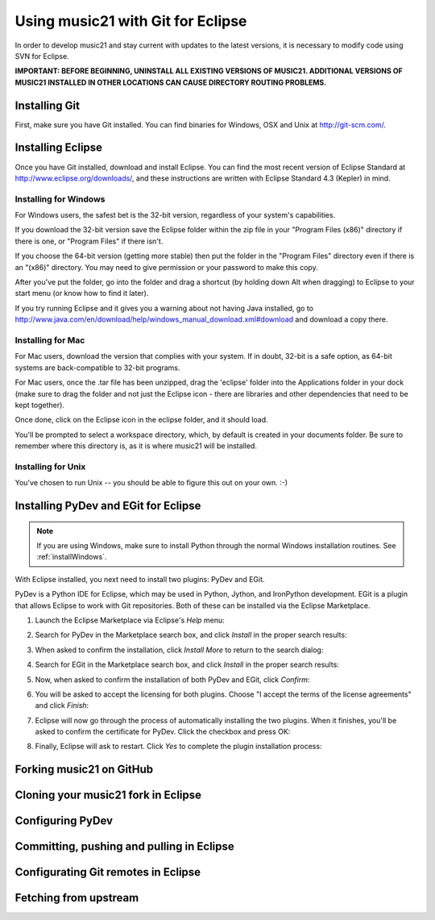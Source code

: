 .. _usingGit:

Using music21 with Git for Eclipse
==================================

In order to develop music21 and stay current with updates to the latest
versions, it is necessary to modify code using SVN for Eclipse.

**IMPORTANT: BEFORE BEGINNING, UNINSTALL ALL EXISTING VERSIONS OF MUSIC21.
ADDITIONAL VERSIONS OF MUSIC21 INSTALLED IN OTHER LOCATIONS CAN CAUSE DIRECTORY
ROUTING PROBLEMS.**


Installing Git
--------------

First, make sure you have Git installed. You can find binaries for Windows, OSX
and Unix at `http://git-scm.com/ <http://git-scm.com/>`_.


Installing Eclipse
------------------

Once you have Git installed, download and install Eclipse. You can find the
most recent version of Eclipse Standard at 
`http://www.eclipse.org/downloads/ <http://www.eclipse.org/downloads/>`_, and
these instructions are written with Eclipse Standard 4.3 (Kepler) in mind.


Installing for Windows
``````````````````````````````````````````````

For Windows users, the safest bet is the 32-bit version, regardless of your
system's capabilities. 

If you download the 32-bit version save the Eclipse folder within the zip file
in your "Program Files (x86)" directory if there is one, or "Program Files" if
there isn't.  

If you choose the 64-bit version (getting more stable) then put the folder in
the "Program Files" directory even if there is an "(x86)" directory.  You may
need to give permission or your password to make this copy.  

After you've put the folder, go into the folder and drag a shortcut (by holding
down Alt when dragging) to Eclipse to your start menu (or know how to find it
later).

If you try running Eclipse and it gives you a warning about not having Java
installed, go to
http://www.java.com/en/download/help/windows_manual_download.xml#download and
download a copy there.


Installing for Mac
``````````````````````````````````````````````

For Mac users, download the version that complies with your system. If in
doubt, 32-bit is a safe option, as 64-bit systems are back-compatible to 32-bit
programs.

For Mac users, once the .tar file has been unzipped, drag the 'eclipse' folder
into the Applications folder in your dock (make sure to drag the folder and not
just the Eclipse icon - there are libraries and other dependencies that need to
be kept together).

..  image:: images/usingEclipse/eclipsefolder.*
    :width: 650
    
Once done, click on the Eclipse icon in the eclipse folder, and it should load. 

..  image:: images/usingEclipse/eclipseicon.*
    :width: 650

You'll be prompted to select a workspace directory, which, by default is
created in your documents folder. Be sure to remember where this directory is,
as it is where music21 will be installed.


Installing for Unix
``````````````````````````````````````````````

You've chosen to run Unix -- you should be able to figure this out on your own.
:-)


Installing PyDev and EGit for Eclipse
-------------------------------------

..  note::
    
    If you are using Windows, make sure to install Python through the normal
    Windows installation routines. See :ref:`installWindows`.

With Eclipse installed, you next need to install two plugins: PyDev and EGit.

PyDev is a Python IDE for Eclipse, which may be used in Python, Jython, and
IronPython development. EGit is a plugin that allows Eclipse to work with Git
repositories. Both of these can be installed via the Eclipse Marketplace.

1.  Launch the Eclipse Marketplace via Eclipse's *Help* menu:

    ..  image:: images/usingGit/eclipse__install_plugins__0.png

2.  Search for PyDev in the Marketplace search box, and click *Install* in the
    proper search results:

    ..  image:: images/usingGit/eclipse__install_plugins__1__edited.png

3.  When asked to confirm the installation, click *Install More* to return to
    the search dialog:

    ..  image:: images/usingGit/eclipse__install_plugins__2__edited.png

4.  Search for EGit in the Marketplace search box, and click *Install* in the
    proper search results:

    ..  image:: images/usingGit/eclipse__install_plugins__3__edited.png

5.  Now, when asked to confirm the installation of both PyDev and EGit, click
    *Confirm*:

    ..  image:: images/usingGit/eclipse__install_plugins__4__edited.png

6.  You will be asked to accept the licensing for both plugins. Choose "I
    accept the terms of the license agreements" and click *Finish*:

    ..  image:: images/usingGit/eclipse__install_plugins__5__edited.png

7.  Eclipse will now go through the process of automatically installing the two
    plugins. When it finishes, you'll be asked to confirm the certificate for
    PyDev. Click the checkbox and press OK:

    ..  image:: images/usingGit/eclipse__install_plugins__6__edited.png

8.  Finally, Eclipse will ask to restart. Click *Yes* to complete the plugin
    installation process:

    ..  image:: images/usingGit/eclipse__install_plugins__7.png


Forking music21 on GitHub
-------------------------


Cloning your music21 fork in Eclipse
------------------------------------

..  image:: images/usingGit/eclipse__clone__1__edited.png

..  image:: images/usingGit/eclipse__clone__2__edited.png

..  image:: images/usingGit/eclipse__clone__3__edited.png

..  image:: images/usingGit/eclipse__clone__4__edited.png

..  image:: images/usingGit/eclipse__clone__5__edited.png

..  image:: images/usingGit/eclipse__clone__6.png

..  image:: images/usingGit/eclipse__clone__7__edited.png

..  image:: images/usingGit/eclipse__clone__8__edited.png


Configuring PyDev
-----------------

..  image:: images/usingGit/eclipse__configure_pydev.png


Committing, pushing and pulling in Eclipse
------------------------------------------


Configurating Git remotes in Eclipse
------------------------------------

..  image:: images/usingGit/eclipse__add_upstream_remote__1.png

..  image:: images/usingGit/eclipse__add_upstream_remote__2.png

..  image:: images/usingGit/eclipse__add_upstream_remote__3__edited.png

..  image:: images/usingGit/eclipse__add_upstream_remote__4__edited.png

..  image:: images/usingGit/eclipse__add_upstream_remote__5.png

..  image:: images/usingGit/eclipse__add_upstream_remote__6__edited.png


Fetching from upstream
----------------------

..  image:: images/usingGit/eclipse__fetch_from_upstream__1.png

..  image:: images/usingGit/eclipse__fetch_from_upstream__2__edited.png

..  image:: images/usingGit/eclipse__fetch_from_upstream__3.png

